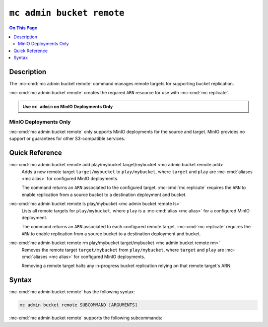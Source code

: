 ==========================
``mc admin bucket remote``
==========================

.. default-domain:: minio

.. contents:: On This Page
   :local:
   :depth: 2

.. mc:: mc admin bucket remote

Description
-----------

.. start-mc-admin-bucket remote-desc

The :mc-cmd:`mc admin bucket remote` command manages remote targets for 
supporting bucket replication.

.. end-mc-admin-bucket remote-desc

:mc-cmd:`mc admin bucket remote` creates the required ``ARN`` resource for
use with :mc-cmd:`mc replicate`.

.. admonition:: Use ``mc admin`` on MinIO Deployments Only
   :class: note

   .. include:: /includes/facts-mc-admin.rst
      :start-after: start-minio-only
      :end-before: end-minio-only

MinIO Deployments Only
~~~~~~~~~~~~~~~~~~~~~~

:mc-cmd:`mc admin bucket remote` only supports MinIO deployments for the source
and target. MinIO provides no support or guarantees for other S3-compatible
services.

Quick Reference
---------------

:mc-cmd:`mc admin bucket remote add play/mybucket target/mybucket <mc admin bucket remote add>`
   Adds a new remote target ``target/mybucket`` to ``play/mybucket``,
   where ``target`` and ``play`` are :mc-cmd:`aliases <mc alias>` for
   configured MinIO deployments.
   
   The command returns an ``ARN`` associated to the configured target.
   :mc-cmd:`mc replicate` requires the ``ARN`` to enable replication
   from a source bucket to a destination deployment and bucket.

:mc-cmd:`mc admin bucket remote ls play/mybucket  <mc admin bucket remote ls>`
   Lists all remote targets for ``play/mybucket``, where
   ``play`` is a :mc-cmd:`alias <mc alias>` for a configured MinIO deployment.

   The command returns an ``ARN`` associated to each configured remote target.
   :mc-cmd:`mc replicate` requires the ``ARN`` to enable replication
   from a source bucket to a destination deployment and bucket.

:mc-cmd:`mc admin bucket remote rm play/mybucket target/mybucket <mc admin bucket remote rm>`
   Removes the remote target ``target/mybucket`` from ``play/mybucket``,
   where ``target`` and ``play`` are :mc-cmd:`aliases <mc alias>` for
   configured MinIO deployments.

   Removing a remote target halts any in-progress bucket replication
   relying on that remote target's ARN. 

Syntax
------

:mc-cmd:`mc admin bucket remote` has the following syntax:

.. code-block:: shell
   :class: copyable

   mc admin bucket remote SUBCOMMAND [ARGUMENTS]

:mc-cmd:`mc admin bucket remote` supports the following subcommands:

.. mc-cmd:: add
   :fullpath:

   Adds a remote target to a bucket on the MinIO deployment. The
   command has the following syntax:

   .. code-block:: shell
      :class: copyable

      mc admin bucket add TARGET DESTINATION --service "replication" [ARGUMENTS]

   The command accepts the following arguments:

   .. mc-cmd:: TARGET

      The full path to the bucket to which the command adds the remote target.
      Specify the :mc-cmd:`alias <mc alias>` of a configured MinIO deployment as
      the prefix to the bucket path. For example:

      .. code-block:: shell
         :class: copyable

         mc admin bucket add play/mybucket

   .. mc-cmd:: DESTINATION

      The target MinIO deployment and bucket. Specify one of the two
      following formats:

      .. tabs::

         .. tab:: ``alias/bucket``

            Specify the :mc-cmd:`alias <mc alias>` of a configured MinIO
            deployment as the prefix and destination bucket name as the suffix
            using a forward slash ``/`` as a delimiter:

            .. code-block:: shell
               :class: copyable

               <alias>/<bucket>

         .. tab:: URL

            Specify the full URL to the destination MinIO deployment and bucket
            using the following format:

            .. code-block:: shell
               :class: copyable

               http(s)://ACCESSKEY:SECRETKEY@DESTHOSTNAME/DESTBUCKET

            - Replace ``ACCESSKEY`` with the access key for a user on the
              destination MinIO deployment.

            - Replace ``SECRETKEY`` with the secret key for a user on the
              destination MinIO deployment.

            - Replace ``DESTHOSTNAME`` with the hostname and port of the MinIO
              deployment (i.e. ``minio-server.example.net:9000``).

            - Replace ``DESTBUCKET`` with the name of the bucket on the
              destination.

   .. mc-cmd:: region
      :option:

      The region of the :mc-cmd:`~mc admin bucket remote DESTINATION`. 

      Mutually exclusive with :mc-cmd-option:`~mc admin bucket remote path`

   .. mc-cmd:: path

      The bucket path lookup supported by the destination server. Specify
      one of the following:

      - ``on``
      - ``off``
      - ``auto`` (Default)

      Mutually exclusive with :mc-cmd-option:`~mc admin bucket remote region`

.. mc-cmd:: ls
   :fullpath:

   Lists all remote targets associated to a bucket on the MinIO deployment. The
   command has the following syntax:

   .. code-block:: shell
      :class: copyable

      mc admin bucket ls TARGET --service "replication"

   The command accepts the following arguments:

   .. mc-cmd:: TARGET

      The full path to the bucket for which the command returns the configured
      remote targets. Specify the :mc-cmd:`alias <mc alias>` of a configured
      MinIO deployment as the prefix to the bucket path. For example:

      .. code-block:: shell
         :class: copyable

         mc admin bucket ls play/mybucket


.. mc-cmd:: rm
   :fullpath:

   Removes a remote target for a bucket on the MinIO deployment. The
   command has the following syntax:

   .. code-block:: shell
      :class: copyable

      mc admin bucket rm TARGET --arn

   The command accepts the following arguments:

   .. mc-cmd:: TARGET

      The full path to the bucket for which the command <ACTION>. Specify the
      :mc-cmd:`alias <mc alias>` of a configured MinIO deployment as the
      prefix to the bucket path. For example:

      .. code-block:: shell
         :class: copyable

         mc admin bucket remove play/mybucket

   .. mc-cmd:: ARN
      :option:

      The ``ARN`` of the remote target for which the command removes from the
      target bucket. Use :mc-cmd:`mc admin bucket ls` to list all remote
      targets and their associated ARNs for a specific bucket.

